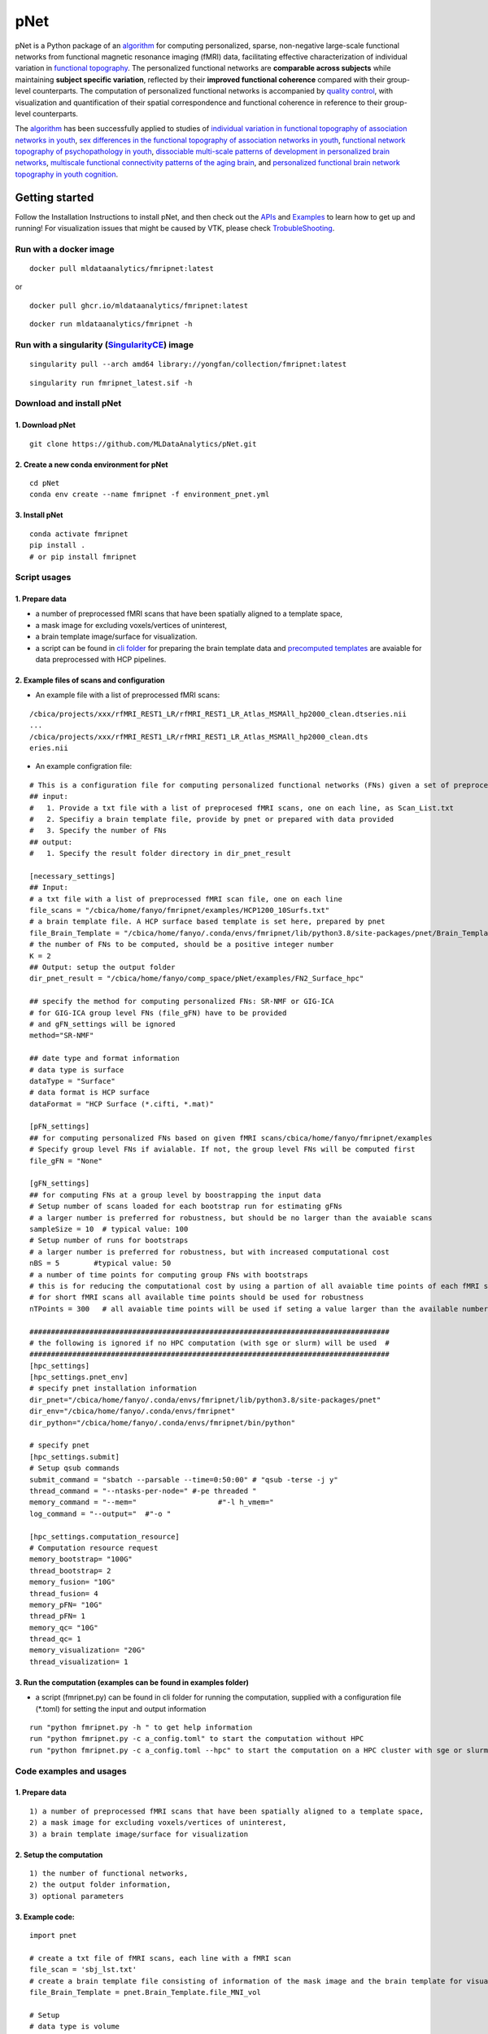 pNet
====

pNet is a Python package of an `algorithm <https://pubmed.ncbi.nlm.nih.gov/28483721>`__ for computing personalized, sparse, non-negative large-scale functional networks from functional magnetic resonance imaging (fMRI) data, facilitating effective characterization of individual variation in `functional topography <https://pubmed.ncbi.nlm.nih.gov/32078800>`__. The personalized functional networks are **comparable across subjects** while maintaining **subject specific variation**, reflected by their **improved functional coherence** compared with their group-level counterparts. The computation of personalized functional networks is accompanied by `quality control <https://pubmed.ncbi.nlm.nih.gov/36706636>`__, with visualization and quantification of their spatial correspondence and functional coherence in reference to their group-level counterparts.

The `algorithm <https://pubmed.ncbi.nlm.nih.gov/28483721>`__ has been successfully applied to studies of `individual variation in functional topography of association networks in youth <https://pubmed.ncbi.nlm.nih.gov/32078800>`__, `sex differences in the functional topography of association networks in youth <https://pubmed.ncbi.nlm.nih.gov/35939696>`__, `functional network topography of psychopathology in youth <https://pubmed.ncbi.nlm.nih.gov/35927072>`__, `dissociable multi-scale patterns of development in personalized brain networks <https://pubmed.ncbi.nlm.nih.gov/35551181>`__, `multiscale functional connectivity patterns of the aging brain <https://pubmed.ncbi.nlm.nih.gov/36731813>`__, and `personalized functional brain network topography in youth cognition <https://pubmed.ncbi.nlm.nih.gov/38110396>`__.

.. figure::
   https://github.com/user-attachments/assets/25809dc1-7757-48d0-8d69-c6a23164941b
   :alt: pnet_image

Getting started
---------------

Follow the Installation Instructions to install pNet, and then check out the `APIs <https://pnet.readthedocs.io/en/latest/api.html>`__ and `Examples <https://github.com/MLDataAnalytics/pNet/tree/main/src/pnet/examples>`__ to learn how to get up and running! For visualization issues that might be caused by VTK, please check `TrobubleShooting <https://github.com/MLDataAnalytics/pNet?tab=readme-ov-file#troubleshooting>`__.

Run with a docker image
~~~~~~~~~~~~~~~~~~~~~~~

::

   docker pull mldataanalytics/fmripnet:latest

or

::

   docker pull ghcr.io/mldataanalytics/fmripnet:latest

::

   docker run mldataanalytics/fmripnet -h

Run with a singularity (`SingularityCE <https://cloud.sylabs.io/library/yongfan/collection/fmripnet>`__) image
~~~~~~~~~~~~~~~~~~~~~~~~~~~~~~~~~~~~~~~~~~~~~~~~~~~~~~~~~~~~~~~~~~~~~~~~~~~~~~~~~~~~~~~~~~~~~~~~~~~~~~~~~~~~~~

::

   singularity pull --arch amd64 library://yongfan/collection/fmripnet:latest

::

   singularity run fmripnet_latest.sif -h

Download and install pNet
~~~~~~~~~~~~~~~~~~~~~~~~~

1. Download pNet
^^^^^^^^^^^^^^^^

::

   git clone https://github.com/MLDataAnalytics/pNet.git

2. Create a new conda environment for pNet
^^^^^^^^^^^^^^^^^^^^^^^^^^^^^^^^^^^^^^^^^^

::

   cd pNet
   conda env create --name fmripnet -f environment_pnet.yml

3. Install pNet
^^^^^^^^^^^^^^^

::

   conda activate fmripnet
   pip install .
   # or pip install fmripnet

Script usages
~~~~~~~~~~~~~

1. Prepare data
^^^^^^^^^^^^^^^

-  a number of preprocessed fMRI scans that have been spatially aligned to a template space,
-  a mask image for excluding voxels/vertices of uninterest,
-  a brain template image/surface for visualization.
-  a script can be found in `cli folder <https://github.com/MLDataAnalytics/pNet/tree/main/src/pnet/cli>`__ for preparing the brain template data and `precomputed templates <https://github.com/MLDataAnalytics/pNet/tree/main/src/pnet/Brain_Template>`__ are avaiable for data preprocessed with HCP pipelines.

2. Example files of scans and configuration
^^^^^^^^^^^^^^^^^^^^^^^^^^^^^^^^^^^^^^^^^^^

-  An example file with a list of preprocessed fMRI scans:

::

   /cbica/projects/xxx/rfMRI_REST1_LR/rfMRI_REST1_LR_Atlas_MSMAll_hp2000_clean.dtseries.nii
   ...
   /cbica/projects/xxx/rfMRI_REST1_LR/rfMRI_REST1_LR_Atlas_MSMAll_hp2000_clean.dts
   eries.nii

-  An example configration file:

::

   # This is a configuration file for computing personalized functional networks (FNs) given a set of preprocessed fMRI data
   ## input:
   #   1. Provide a txt file with a list of preprocesed fMRI scans, one on each line, as Scan_List.txt
   #   2. Specifiy a brain template file, provide by pnet or prepared with data provided
   #   3. Specify the number of FNs
   ## output:
   #   1. Specify the result folder directory in dir_pnet_result

   [necessary_settings]
   ## Input:
   # a txt file with a list of preprocessed fMRI scan file, one on each line 
   file_scans = "/cbica/home/fanyo/fmripnet/examples/HCP1200_10Surfs.txt"
   # a brain template file. A HCP surface based template is set here, prepared by pnet 
   file_Brain_Template = "/cbica/home/fanyo/.conda/envs/fmripnet/lib/python3.8/site-packages/pnet/Brain_Template/HCP_Surface/Brain_Te   mplate.json.zip"
   # the number of FNs to be computed, should be a positive integer number
   K = 2
   ## Output: setup the output folder
   dir_pnet_result = "/cbica/home/fanyo/comp_space/pNet/examples/FN2_Surface_hpc"

   ## specify the method for computing personalized FNs: SR-NMF or GIG-ICA
   # for GIG-ICA group level FNs (file_gFN) have to be provided
   # and gFN_settings will be ignored
   method="SR-NMF"

   ## date type and format information
   # data type is surface
   dataType = "Surface"
   # data format is HCP surface
   dataFormat = "HCP Surface (*.cifti, *.mat)"

   [pFN_settings]
   ## for computing personalized FNs based on given fMRI scans/cbica/home/fanyo/fmripnet/examples
   # Specify group level FNs if avialable. If not, the group level FNs will be computed first
   file_gFN = "None"

   [gFN_settings]
   ## for computing FNs at a group level by boostrapping the input data
   # Setup number of scans loaded for each bootstrap run for estimating gFNs
   # a larger number is preferred for robustness, but should be no larger than the avaiable scans
   sampleSize = 10  # typical value: 100
   # Setup number of runs for bootstraps
   # a larger number is preferred for robustness, but with increased computational cost
   nBS = 5        #typical value: 50
   # a number of time points for computing group FNs with bootstraps
   # this is for reducing the computational cost by using a partion of all avaiable time points of each fMRI scan
   # for short fMRI scans all available time points should be used for robustness
   nTPoints = 300   # all avaiable time points will be used if seting a value larger than the available number of time points

   ####################################################################################
   # the following is ignored if no HPC computation (with sge or slurm) will be used  #
   ####################################################################################
   [hpc_settings]
   [hpc_settings.pnet_env]
   # specify pnet installation information
   dir_pnet="/cbica/home/fanyo/.conda/envs/fmripnet/lib/python3.8/site-packages/pnet"
   dir_env="/cbica/home/fanyo/.conda/envs/fmripnet"
   dir_python="/cbica/home/fanyo/.conda/envs/fmripnet/bin/python"

   # specify pnet
   [hpc_settings.submit]
   # Setup qsub commands
   submit_command = "sbatch --parsable --time=0:50:00" # "qsub -terse -j y"
   thread_command = "--ntasks-per-node=" #-pe threaded "
   memory_command = "--mem="                   #"-l h_vmem="
   log_command = "--output="  #"-o "

   [hpc_settings.computation_resource]
   # Computation resource request
   memory_bootstrap= "100G"
   thread_bootstrap= 2
   memory_fusion= "10G"
   thread_fusion= 4
   memory_pFN= "10G"
   thread_pFN= 1
   memory_qc= "10G"
   thread_qc= 1
   memory_visualization= "20G"
   thread_visualization= 1

3. Run the computation (examples can be found in examples folder)
^^^^^^^^^^^^^^^^^^^^^^^^^^^^^^^^^^^^^^^^^^^^^^^^^^^^^^^^^^^^^^^^^

-  a script (fmripnet.py) can be found in cli folder for running the
   computation, supplied with a configuration file (\*.toml) for setting
   the input and output information

::

      run "python fmripnet.py -h " to get help information
      run "python fmripnet.py -c a_config.toml" to start the computation without HPC
      run "python fmripnet.py -c a_config.toml --hpc" to start the computation on a HPC cluster with sge or slurm

Code examples and usages
~~~~~~~~~~~~~~~~~~~~~~~~

.. _prepare-data-1:

1. Prepare data
^^^^^^^^^^^^^^^

::

   1) a number of preprocessed fMRI scans that have been spatially aligned to a template space,
   2) a mask image for excluding voxels/vertices of uninterest,
   3) a brain template image/surface for visualization

2. Setup the computation
^^^^^^^^^^^^^^^^^^^^^^^^

::

   1) the number of functional networks,
   2) the output folder information,
   3) optional parameters

3. Example code:
^^^^^^^^^^^^^^^^

::

   import pnet

   # create a txt file of fMRI scans, each line with a fMRI scan 
   file_scan = 'sbj_lst.txt'
   # create a brain template file consisting of information of the mask image and the brain template for visualization or use a template that is distributed with the package) 
   file_Brain_Template = pnet.Brain_Template.file_MNI_vol

   # Setup
   # data type is volume
   dataType = 'Volume'
   # data format is NIFTI, which stores a 4D matrix
   dataFormat = 'Volume (*.nii, *.nii.gz, *.mat)'
   # output folder
   dir_pnet_result = 'Test_FN17_Results'

   # number of FNs
   K = 17

   # Setup number of scans loaded for each bootstrap run for estimating group functional networks
   sampleSize = 100 # The number should be no larger than the number of available fMRI scans. A larger number of samples can improve the computational robustness but also increase the computational cost.  Recommended: >=100
   # Setup number of runs for bootstraps
   nBS = 50         # A larger number of run can improve the computational robustness but also increase the computational cost. recommended: >=10
   # Setup number of time points for computing group FNs with bootstraps
   nTPoints = 200   # The number should be no larger than the number of available time points of the fMRI scans. A larger number of samples can improve the computational robustness but also increase the computational cost.  If not set or larger than the number of available time points (assuming smaller than 9999), all availabe time points will be used.

   # Run pnet workflow
   pnet.workflow_simple(
           dir_pnet_result=dir_pnet_result,
           dataType=dataType,
           dataFormat=dataFormat,
           file_scan=file_scan,
           file_Brain_Template=file_Brain_Template,
           K=K,
           sampleSize=sampleSize,
           nBS=nBS,
           nTPoints=nTPoints
       )

References
----------

-  Li H, Satterthwaite TD, Fan Y. `Large-scale sparse functional networks from resting state fMRI <https://pubmed.ncbi.nlm.nih.gov/28483721/>`__. **Neuroimage**. 2017 Aug 1;156:1-13. doi: 10.1016/j.neuroimage.2017.05.004. Epub 2017 May 5. PMID: 28483721; PMCID: PMC5568802.
-  Cui Z, Li H, Xia CH, Larsen B, Adebimpe A, Baum GL, Cieslak M, Gur RE, Gur RC, Moore TM, Oathes DJ, Alexander-Bloch AF, Raznahan A, Roalf DR, Shinohara RT, Wolf DH, Davatzikos C, Bassett DS, Fair DA, Fan Y, Satterthwaite TD. `Individual Variation in Functional Topography of Association Networks in Youth <https://pubmed.ncbi.nlm.nih.gov/32078800/>`__. **Neuron**. 2020 Apr 22;106(2):340-353.e8. doi: 10.1016/j.neuron.2020.01.029. Epub 2020 Feb 19. PMID: 32078800; PMCID: PMC7182484.
-  Pines AR, Larsen B, Cui Z, Sydnor VJ, Bertolero MA, Adebimpe A, Alexander-Bloch AF, Davatzikos C, Fair DA, Gur RC, Gur RE, Li H, Milham MP, Moore TM, Murtha K, Parkes L, Thompson-Schill SL, Shanmugan S, Shinohara RT, Weinstein SM, Bassett DS, Fan Y, Satterthwaite TD. `Dissociable multi-scale patterns of development in personalized brain networks <https://pubmed.ncbi.nlm.nih.gov/35551181/>`__. **Nat Commun**. 2022 May 12;13(1):2647. doi: 10.1038/s41467-022-30244-4. PMID: 35551181; PMCID: PMC9098559.
-  Cui Z, Pines AR, Larsen B, Sydnor VJ, Li H, Adebimpe A, Alexander-Bloch AF, Bassett DS, Bertolero M, Calkins ME, Davatzikos C, Fair DA, Gur RC, Gur RE, Moore TM, Shanmugan S, Shinohara RT, Vogel JW, Xia CH, Fan Y, Satterthwaite TD. `Linking Individual Differences in Personalized Functional Network Topography to Psychopathology in Youth <https://pubmed.ncbi.nlm.nih.gov/35927072/>`__. **Biol Psychiatry**. 2022 Dec 15;92(12):973-983. doi: 10.1016/j.biopsych.2022.05.014. Epub 2022 May 18. PMID: 35927072; PMCID: PMC10040299.
-  Shanmugan S, Seidlitz J, Cui Z, Adebimpe A, Bassett DS, Bertolero MA, Davatzikos C, Fair DA, Gur RE, Gur RC, Larsen B, Li H, Pines A, Raznahan A, Roalf DR, Shinohara RT, Vogel J, Wolf DH, Fan Y, Alexander-Bloch A, Satterthwaite TD. `Sex differences in the functional topography of association networks in youth <https://pubmed.ncbi.nlm.nih.gov/35939696/>`__. **Proc Natl Acad Sci U S A**. 2022 Aug 16;119(33):e2110416119. doi:   10.1073/pnas.2110416119. Epub 2022 Aug 8. PMID: 35939696; PMCID: PMC9388107.
-  Keller AS, Pines AR, Shanmugan S, Sydnor VJ, Cui Z, Bertolero MA, Barzilay R, Alexander-Bloch AF, Byington N, Chen A, Conan GM, Davatzikos C, Feczko E, Hendrickson TJ, Houghton A, Larsen B, Li H, Miranda-Dominguez O, Roalf DR, Perrone A, Shetty A, Shinohara RT, Fan Y, Fair DA, Satterthwaite TD. `Personalized functional brain network topography is associated with individual differences in youth cognition <https://pubmed.ncbi.nlm.nih.gov/38110396/>`__. **Nat Commun**. 2023 Dec 18;14(1):8411. doi: 10.1038/s41467-023-44087-0. PMID: 38110396; PMCID: PMC10728159.
-  Zhou Z, Li H, Srinivasan D, Abdulkadir A, Nasrallah IM, Wen J, Doshi J, Erus G, Mamourian E, Bryan NR, Wolk DA, Beason-Held L, Resnick SM, Satterthwaite TD, Davatzikos C, Shou H, Fan Y; ISTAGING Consortium.   `Multiscale functional connectivity patterns of the aging brain learned from harmonized rsfMRI data of the multi-cohort iSTAGING study <https://pubmed.ncbi.nlm.nih.gov/36731813/>`__. **Neuroimage**. 2023 Apr 1;269:119911. doi: 10.1016/j.neuroimage.2023.119911. Epub 2023 Jan 30. PMID: 36731813; PMCID: PMC9992322.
-  Li H, Srinivasan D, Zhuo C, Cui Z, Gur RE, Gur RC, Oathes DJ, Davatzikos C, Satterthwaite TD, Fan Y. `Computing personalized brain functional networks from fMRI using self-supervised deep learning <https://pubmed.ncbi.nlm.nih.gov/36706636/>`__. **Med Image Anal**. 2023 Apr;85:102756. doi: 10.1016/j.media.2023.102756. Epub 2023 Jan 21. PMID: 36706636; PMCID: PMC10103143.

Troubleshooting
---------------
vtk-osmesa (off-screen MESA):
~~~~~~~~~~~~~~~~~~~~~~~~~~~~
::

If vtk-osmesa (off-screen MESA) cannot be installed with conda (conda install -c conda-forge “vtk>=9.2=\ *osmesa*”), please have a try with pip (a solution provided by `albertleemon <https://github.com/albertleemon>`__):

::

   pip install --extra-index-url https://wheels.vtk.org vtk-osmesa

Support
-------

If you encounter problems or bugs with pNet, or have questions or improvement suggestions, please feel free to get in touch via the `Github issues <https://github.com/MLDataAnalytics/pNet/issues>`__.

Previous versions:
------------------

**Matlab and Python:** https://github.com/MLDataAnalytics/pNet_Matlab

**Matlab:** https://github.com/MLDataAnalytics/Collaborative_Brain_Decomposition

**GIG-ICA:** https://www.nitrc.org/projects/gig-ica/
